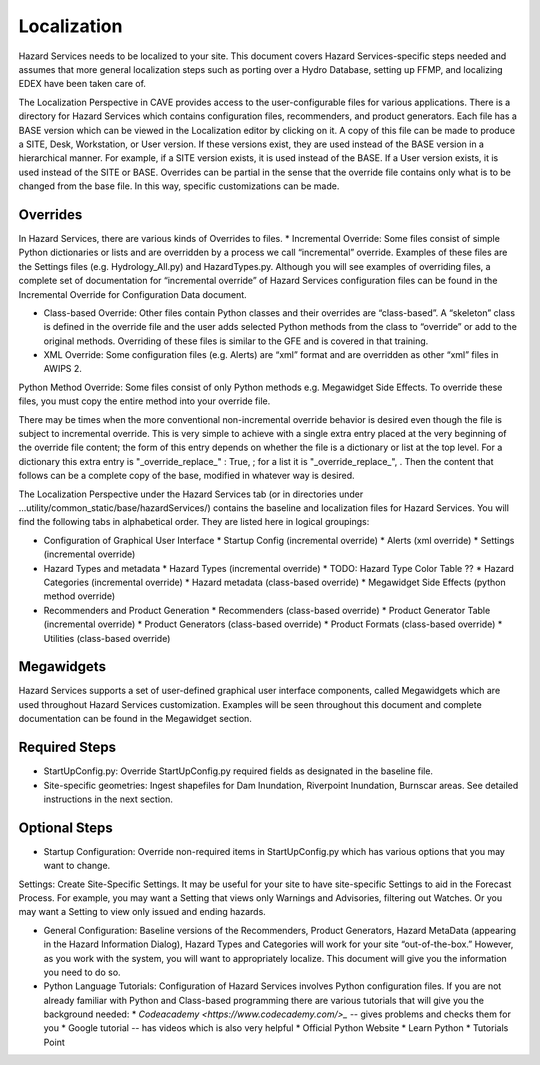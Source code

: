 Localization
============

Hazard Services needs to be localized to your site. This document covers Hazard Services-specific steps needed and assumes that more general localization steps such as porting over a Hydro Database, setting up FFMP, and localizing EDEX have been taken care of.

The Localization Perspective in CAVE provides access to the user-configurable files for various applications. There is a directory for Hazard Services which contains configuration files, recommenders, and product generators. Each file has a BASE version which can be viewed in the Localization editor by clicking on it. A copy of this file can be made to produce a SITE, Desk, Workstation, or User version. If these versions exist, they are used instead of the BASE version in a hierarchical manner. For example, if a SITE version exists, it is used instead of the BASE. If a User version exists, it is used instead of the SITE or BASE. Overrides can be partial in the sense that the override file contains only what is to be changed from the base file. In this way, specific customizations can be made.

Overrides
----------

In Hazard Services, there are various kinds of Overrides to files.
* Incremental Override: Some files consist of simple Python dictionaries or lists and are overridden by a process we call “incremental” override. Examples of these files are the Settings files (e.g. Hydrology_All.py) and HazardTypes.py. Although you will see examples of overriding files, a complete set of documentation for “incremental override” of Hazard Services configuration files can be found in the Incremental Override for Configuration Data document. 

* Class-based Override: Other files contain Python classes and their overrides are “class-based”. A “skeleton” class is defined in the override file and the user adds selected Python methods from the class to “override” or add to the original methods. Overriding of these files is similar to the GFE and is covered in that training.

* XML Override: Some configuration files (e.g. Alerts) are “xml” format and are overridden as other “xml” files in AWIPS 2.
Python Method Override: Some files consist of only Python methods e.g. Megawidget Side Effects. To override these files, you must copy the entire method into your override file.

There may be times when the more conventional non-incremental override behavior is desired even though the file is subject to incremental override.  This is very simple to achieve with a single extra entry placed at the very beginning of the override file content; the form of this entry depends on whether the file is a dictionary or list at the top level.  For a dictionary this extra entry is "_override_replace_" : True,  ; for a list it is "_override_replace_",  .  Then the content that follows can be a complete copy of the base, modified in whatever way is desired.

The Localization Perspective under the Hazard Services tab (or in directories under ...utility/common_static/base/hazardServices/) contains the baseline and localization files for Hazard Services. You will find the following tabs in alphabetical order. They are listed here in logical groupings:

* Configuration of Graphical User Interface
  * Startup Config (incremental override)
  * Alerts (xml override)
  * Settings (incremental override)
* Hazard Types and metadata
  * Hazard Types (incremental override)
  * TODO: Hazard Type Color Table ??
  * Hazard Categories (incremental override)
  * Hazard metadata (class-based override)
  * Megawidget Side Effects (python method override)
* Recommenders and Product Generation
  * Recommenders (class-based override)
  * Product Generator Table (incremental override)
  * Product Generators (class-based override)
  * Product Formats (class-based override)
  * Utilities (class-based override)

Megawidgets
-----------
Hazard Services supports a set of user-defined graphical user interface components, called Megawidgets which are used throughout Hazard Services customization. Examples will be seen throughout this document and complete documentation can be found in the Megawidget section.

Required Steps
------------

* StartUpConfig.py: Override StartUpConfig.py required fields as designated in the baseline file. 
* Site-specific geometries: Ingest shapefiles for Dam Inundation, Riverpoint Inundation, Burnscar areas. See detailed instructions in the next section.

Optional Steps
---------------

* Startup Configuration: Override non-required items in StartUpConfig.py which has various options that you may want to change.
Settings: Create Site-Specific Settings. It may be useful for your site to have site-specific Settings to aid in the Forecast Process. For example, you may want a Setting that views only Warnings and Advisories, filtering out Watches. Or you may want a Setting to view only issued and ending hazards.

* General Configuration: Baseline versions of the Recommenders, Product Generators, Hazard MetaData (appearing in the Hazard Information Dialog), Hazard Types and Categories will work for your site “out-of-the-box.” However, as you work with the system, you will want to appropriately localize. This document will give you the information you need to do so.

* Python Language Tutorials: Configuration of Hazard Services involves Python configuration files. If you are not already familiar with Python and Class-based programming there are various tutorials that will give you the background needed:
  * `Codeacademy <https://www.codecademy.com/>_` -- gives problems and checks them for you
  * Google tutorial -- has videos which is also very helpful
  * Official Python Website 
  * Learn Python
  * Tutorials Point

